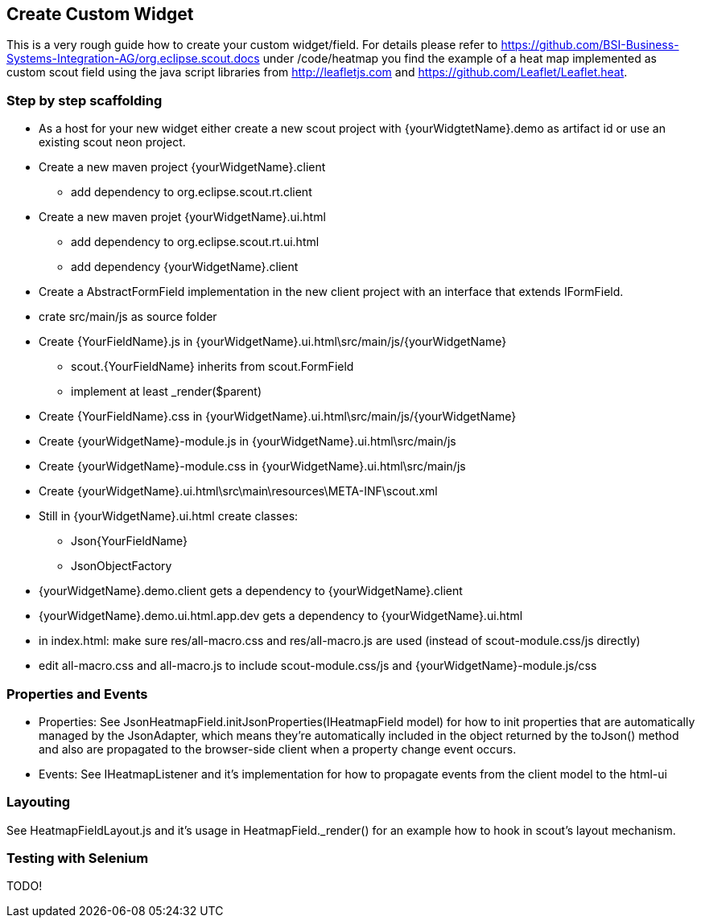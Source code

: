 == Create Custom Widget

This is a very rough guide how to create your custom widget/field.
For details please refer to https://github.com/BSI-Business-Systems-Integration-AG/org.eclipse.scout.docs under
/code/heatmap you find the example of a heat map implemented as custom scout field using the java script libraries from http://leafletjs.com and
https://github.com/Leaflet/Leaflet.heat.

=== Step by step scaffolding
* As a host for your new widget either create a new scout project with {yourWidgtetName}.demo as artifact id or use an existing scout neon project.
* Create a new maven project {yourWidgetName}.client
** add dependency to org.eclipse.scout.rt.client
* Create a new maven projet {yourWidgetName}.ui.html
** add dependency to org.eclipse.scout.rt.ui.html
** add dependency {yourWidgetName}.client
* Create a AbstractFormField implementation in the new client project with an interface that extends IFormField.
* crate src/main/js as source folder
* Create {YourFieldName}.js in {yourWidgetName}.ui.html\src/main/js/{yourWidgetName}
** scout.{YourFieldName} inherits from scout.FormField
** implement at least _render($parent)
* Create {YourFieldName}.css in {yourWidgetName}.ui.html\src/main/js/{yourWidgetName}
* Create {yourWidgetName}-module.js in {yourWidgetName}.ui.html\src/main/js
* Create {yourWidgetName}-module.css in {yourWidgetName}.ui.html\src/main/js
* Create {yourWidgetName}.ui.html\src\main\resources\META-INF\scout.xml
* Still in {yourWidgetName}.ui.html create classes:
** Json{YourFieldName}
** JsonObjectFactory
* {yourWidgetName}.demo.client gets a dependency to {yourWidgetName}.client
* {yourWidgetName}.demo.ui.html.app.dev gets a dependency to {yourWidgetName}.ui.html
* in index.html: make sure res/all-macro.css and res/all-macro.js are used (instead of scout-module.css/js directly)
* edit all-macro.css and all-macro.js to include scout-module.css/js and {yourWidgetName}-module.js/css

=== Properties and Events
* Properties: See JsonHeatmapField.initJsonProperties(IHeatmapField model) for how to init properties that are automatically managed by the JsonAdapter,
which means they're automatically included in the object returned by the toJson() method and also are propagated to the browser-side client
when a property change event occurs.
* Events: See IHeatmapListener and it's implementation for how to propagate events from the client model to the html-ui

=== Layouting
See HeatmapFieldLayout.js and it's usage in HeatmapField._render() for an example how to hook in scout's layout mechanism.

=== Testing with Selenium
TODO!